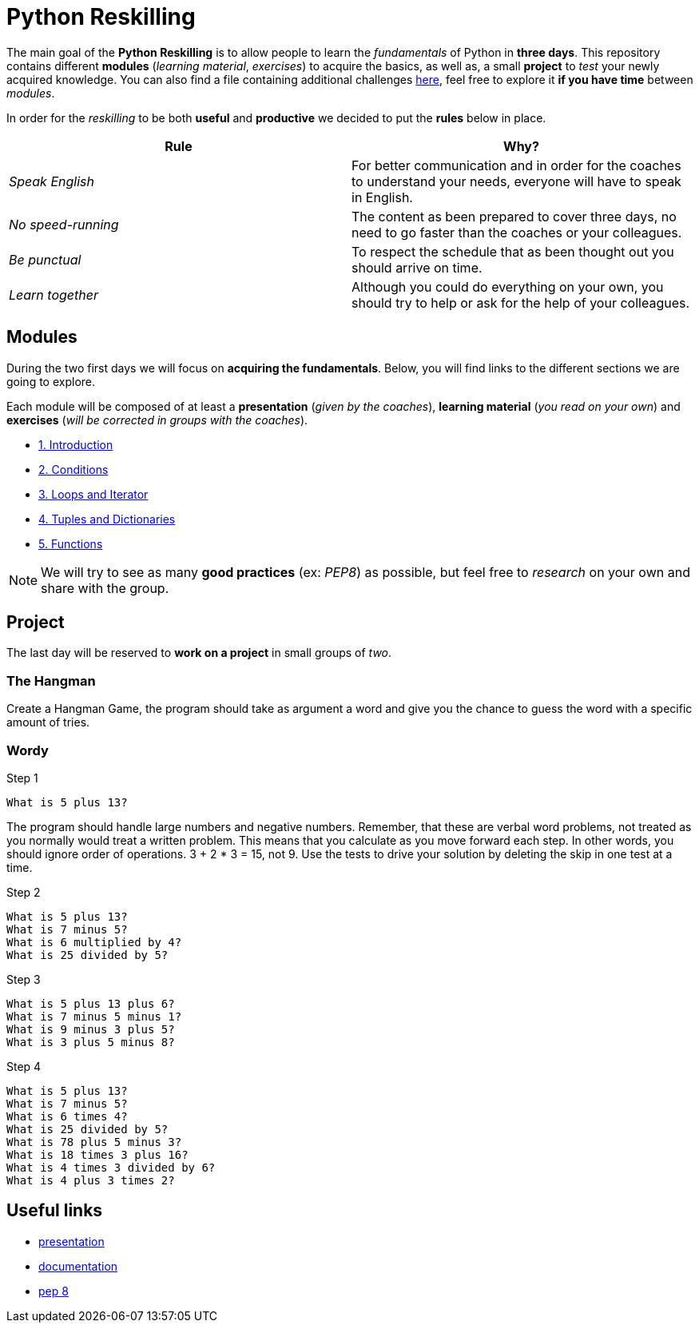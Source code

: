 = Python Reskilling

// Links
:presentation: https://docs.google.com/presentation/d/1P-u7CudtLAWlwYTZ93chSBreieEaBNesAib6XV7BRQY/edit?usp=sharing

The main goal of the *Python Reskilling* is to allow people to learn the
_fundamentals_ of Python in *three days*. This repository contains different
*modules* (_learning material_, _exercises_) to acquire the basics, as well as,
a small *project* to _test_ your newly acquired knowledge. You can also find a
file containing additional challenges link:./challenges.adoc[here], feel free
to explore it *if you have time* between _modules_.

In order for the _reskilling_ to be both *useful* and *productive* we decided to
put the *rules* below in place.

|===
| Rule | Why?

| _Speak English_
| For better communication and in order for the coaches to understand your
needs, everyone will have to speak in English.

| _No speed-running_
| The content as been prepared to cover three days, no need to go faster than
the coaches or your colleagues.

| _Be punctual_
| To respect the schedule that as been thought out you should arrive on time.

| _Learn together_
| Although you could do everything on your own, you should try to help or ask
for the help of your colleagues.
|===


== Modules

During the two first days we will focus on *acquiring the fundamentals*. Below,
you will find links to the different sections we are going to explore.

Each module will be composed of at least a *presentation* (_given by the
coaches_), *learning material* (_you read on your own_) and *exercises* (_will
be corrected in groups with the coaches_).

* link:./modules/1.introduction.adoc[1. Introduction]
* link:./modules/2.conditions.adoc[2. Conditions]
* link:./modules/3.loops.adoc[3. Loops and Iterator]
* link:./modules/4.lists.adoc[4. Tuples and Dictionaries]
* link:./modules/5.functions.adoc[5. Functions]

NOTE: We will try to see as many *good practices* (ex: _PEP8_) as possible, but
feel free to _research_ on your own and share with the group.


== Project

The last day will be reserved to *work on a project* in small groups of _two_.

=== The Hangman

Create a Hangman Game, the program should take as argument a word and give you the chance to guess the word with a specific amount of tries.

=== Wordy

Step 1
----
What is 5 plus 13?
----
The program should handle large numbers and negative numbers.
Remember, that these are verbal word problems, not treated as you normally would treat a written problem. This means that you calculate as you move forward each step. In other words, you should ignore order of operations. 3 + 2 * 3 = 15, not 9.
Use the tests to drive your solution by deleting the skip in one test at a time.

Step 2
----
What is 5 plus 13?
What is 7 minus 5?
What is 6 multiplied by 4?
What is 25 divided by 5?
----
Step 3
----
What is 5 plus 13 plus 6?
What is 7 minus 5 minus 1?
What is 9 minus 3 plus 5?
What is 3 plus 5 minus 8?
----
Step 4
----
What is 5 plus 13?
What is 7 minus 5?
What is 6 times 4?
What is 25 divided by 5?
What is 78 plus 5 minus 3?
What is 18 times 3 plus 16?
What is 4 times 3 divided by 6?
What is 4 plus 3 times 2?
----



== Useful links

* {presentation}[presentation]
* https://docs.python.org/3/[documentation]
* https://www.python.org/dev/peps/pep-0008/[pep 8]
